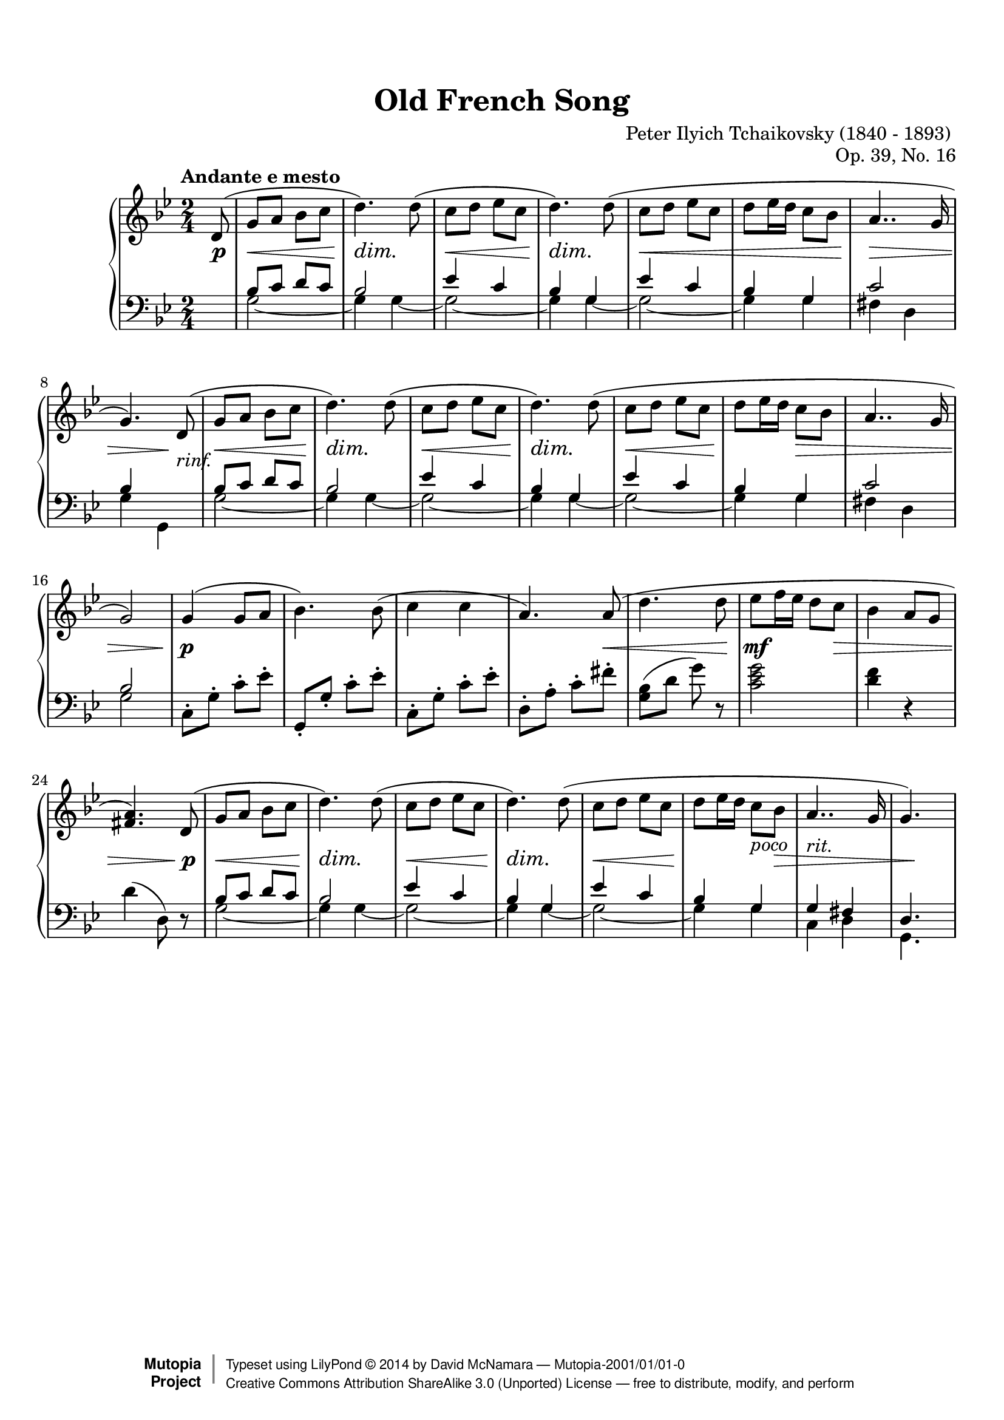 %%--------------------------------------------------------------------
% The Mutopia Project
% LilyPond template for keyboard solo piece
%%--------------------------------------------------------------------

\version "2.18.0"

%---------------------------------------------------------------------
%--Paper-size setting must be commented out or deleted upon submission.
%--LilyPond engraves to paper size A4 by default.
%--Uncomment the setting below to validate your typesetting
%--in "letter" sizing.
%--Mutopia publishes both A4 and letter-sized versions.
%---------------------------------------------------------------------
% #(set-default-paper-size "letter")

%--Default staff size is 20
#(set-global-staff-size 20)

\paper {
    top-margin = 8\mm                              %-minimum top-margin: 8mm
    top-markup-spacing.basic-distance = #6         %-dist. from bottom of top margin to the first markup/title
    markup-system-spacing.basic-distance = #5      %-dist. from header/title to first system
    top-system-spacing.basic-distance = #12        %-dist. from top margin to system in pages with no titles
    last-bottom-spacing.basic-distance = #12       %-pads music from copyright block
%    ragged-bottom = ##f
%    ragged-last-bottom = ##f
}

%---------------------------------------------------------------------
%--Refer to http://www.mutopiaproject.org/contribute.html
%--FOR:q usage and possible values for header variables.
%---------------------------------------------------------------------
\header {
    title = "Old French Song"
    composer = "Peter Ilyich Tchaikovsky (1840 - 1893) "
    opus = "Op. 39, No. 16"
    %piece = "Left-aligned header"

    date = "1878"
    style = "Classical"

    maintainer = "David McNamara"
    maintainerEmail = ""
    license = "Public Domaon"

    %mutopiatitle = ""  % default to plain title
    %mutopiaopus = "Op.0" % default to plain opus 
    mutopiacomposer = "TchaikovskyPI"
    %--A list of instruments can be found at http://www.mutopiaproject.org/browse.html#byInstrument
    %--Multiple instruments are separated by a comma
    mutopiainstrument = "Piano"
    source = "A. Drozdov, 1948"

    % Footer, tagline, and copyright blocks are included here for reference
    % and spacing purposes only.  There's no need to change these.
    % These blocks will be overridden by Mutopia during the publishing process.
    footer = "Mutopia-2001/01/01-0"
    copyright = \markup { \override #'(baseline-skip . 0 ) \right-column { \sans \bold \with-url #"http://www.MutopiaProject.org" { \abs-fontsize #9 "Mutopia " \concat { \abs-fontsize #12 \with-color #white \char ##x01C0 \abs-fontsize #9 "Project " } } } \override #'(baseline-skip . 0 ) \center-column { \abs-fontsize #12 \with-color #grey \bold { \char ##x01C0 \char ##x01C0 } } \override #'(baseline-skip . 0 ) \column { \abs-fontsize #8 \sans \concat { " Typeset using " \with-url #"http://www.lilypond.org" "LilyPond " \char ##x00A9 " " 2014 " by " \maintainer " " \char ##x2014 " " \footer } \concat { \concat { \abs-fontsize #8 \sans { " " \with-url #"http://creativecommons.org/licenses/by-sa/3.0/" "Creative Commons Attribution ShareAlike 3.0 (Unported) License " \char ##x2014 " free to distribute, modify, and perform" } } \abs-fontsize #13 \with-color #white \char ##x01C0 } } }
    tagline = ##f
}

%--------Definitions
global = {
  \key g \minor
  \time 2/4 
  \tempo "Andante e mesto"
}



% overallForm="AABA"

melodyAHead =  \relative c' {
    d8(   |
    g8 a bes c       |  %1
    d4.) d8(         |
    c8 d ees c       |
    d4.) d8(         |

    c8 d ees c        |
    d ees16 d c8 bes  |
    a4.. g16          |
 }
melodyB = \relative c'' {
  g4( g8 a            |
  bes4.) bes8(        |
  c4 c4               |
  a4.) a8(            |
    
  d4. d8              |
  ees8 f16 ees16 d8 c |
  bes4 a8 g8          |
  <a fis>4.)  
}

overallMelody= {
  \partial 8 
  \melodyAHead 
  g'4.)   % absolute pitch
  \melodyAHead
  g'2 ) |   % absolute pitch
  \melodyB
  \melodyAHead 
  g'4.) s8 %absolute pitch
 
} 
overallDynamics = {
  \partial 8 s8\p |

  s2\<   |            %1
  s4\dim s4\! |
  s2\<          |
  s4\dim s4\! |

  s2\< |
  s2  |
  s2\>  |
  s4 s8\! s8-"rinf." |

  s2\< |              %9
  s4\dim s4\! |
  s2\< |              
  s4\dim s4\! |

  s2\< |
  s8\! s8 s4\> |
  s2 |
  s2 |
 
  s4\p s4 |           %17
  s2 |
  s2 |
  s4. s8\< |

  s4. s8\!
  s4.\mf s8\> |
  s2 |
  s4. s8\p |
  
  s2\< |             %25
  s4\dim s4\! |
  s2\< |             
  s4\dim s4\! |

  s2\< |
  s4\! s8^"poco" s8\> |
  s2^"rit." |
  s8 s8\! s8 s8  |
}

middleA = { % repeated part of the  A section, middle-voice 
  \relative c' {
    bes8 c d c |
    bes2       |
      
    ees4 c     |
    bes4 g     |
      
    ees'4 c    |
    bes4  g    |
  }
}
overallMiddle={ 
  \voiceThree
  \partial 8 s8 |
  %  repeat A part twice
  \repeat unfold 2 {
    \middleA
    c'2       |
  }
  \alternative{
    {bes4 s  |   }
    {bes2       |  }
  }
  \oneVoice
  % B-part 
  c8\staccato g\staccato c'\staccato ees'\staccato 
  g,8\staccato g\staccato c'\staccato ees'\staccato 
  c8\staccato g\staccato c'\staccato ees'\staccato 
  d8\staccato a\staccato c'\staccato fis'\staccato 

  <g bes>8(  d'8 g'8 ) r8  |
  <c' ees' g'>2   |
  <d' f'>4 r4   |
  d'4 ( d8) r8

  \voiceThree
  % revisit A part
  \middleA
  g4 fis |
  d4. s8 |
}

% same bass line is used for the A sections
bassA = {
  \repeat unfold 2 {
    g2 ~ |
    g4 g4 ~ |
  }
  g2 ~ |
  g4 g4 |
}

overallBass = {
  \voiceFour
  \partial 8 s8 |
  % begin with AA
  \repeat unfold 2 {
    \bassA
    fis4 d
  }
  \alternative{
    {g4 g,4 | }
    {g2 | }
  }

  % B part: staccato notes could be here, but for now, I consider them in the "middle" voice 
  s2
  s2
  s2
  s2

  s2
  s2
  s2
  s2

  \bassA
  c4 d4 |
  g,4. s8
}



lowerStaff = <<
  \new Voice = "middle" { \overallMiddle }
  \new Voice = "bass" {\overallBass}
>>

%-------Typeset music and generate midi
\score {
    \context PianoStaff <<
        %-Midi instrument values at 
        % http://lilypond.org/doc/v2.18/Documentation/snippets/midi#midi-demo-midiinstruments
        \set PianoStaff.midiInstrument = "acoustic grand"
        \new Staff = "upper" { \clef treble \global \overallMelody}
        \new Dynamics { \overallDynamics}
        \new Staff = "lower" { \clef bass \global \lowerStaff }
    >>
    \layout{ }
    \midi  { \tempo 4 = 70 }
}
